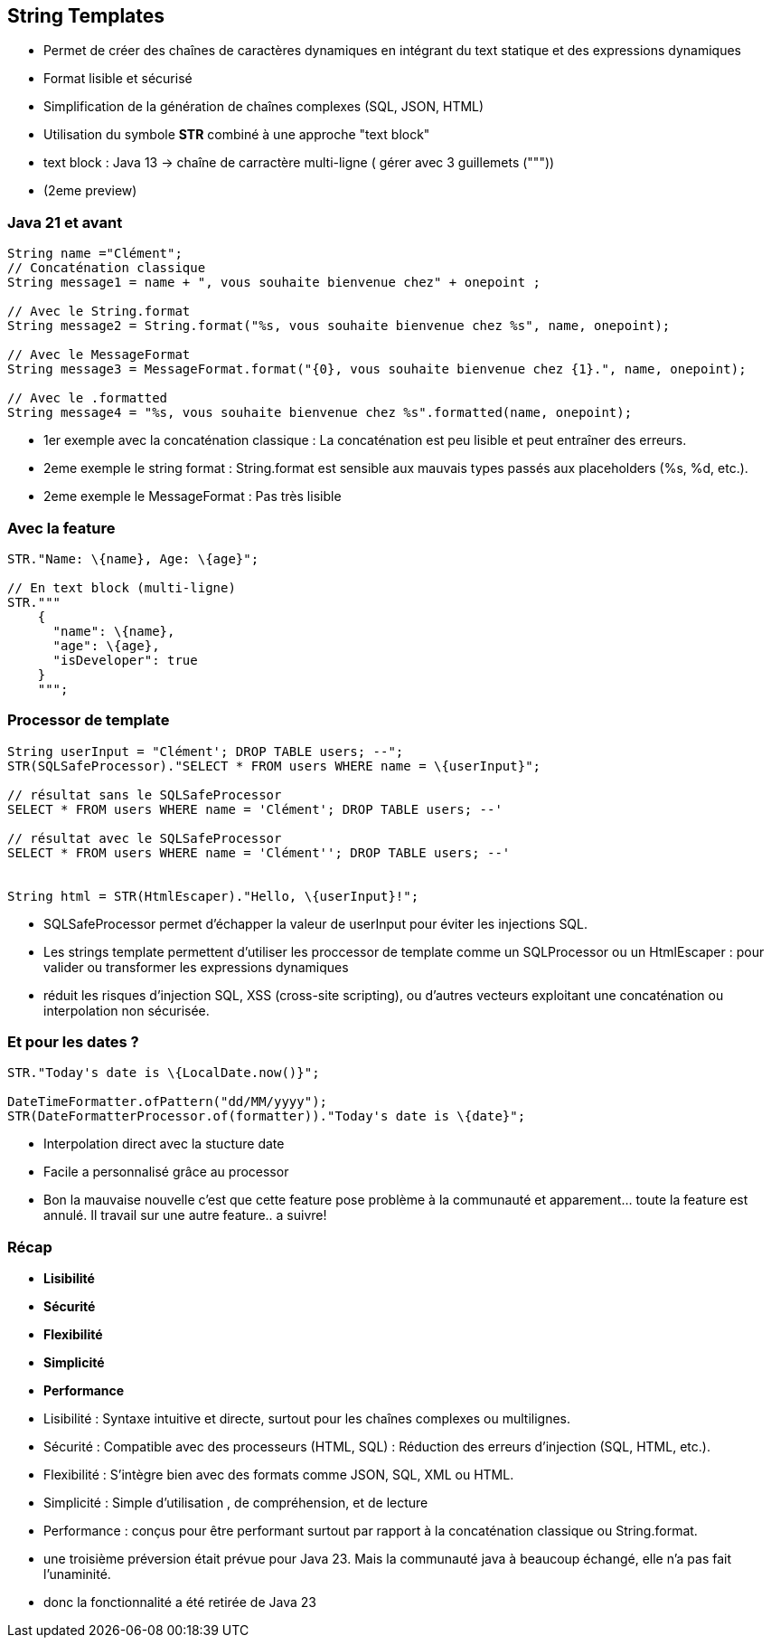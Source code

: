 
== String Templates

[.step]
* Permet de créer des chaînes de caractères dynamiques en intégrant du text statique et des expressions dynamiques
* Format lisible et sécurisé
* Simplification de la génération de chaînes complexes (SQL, JSON, HTML)
* Utilisation du symbole *STR* combiné à une approche "text block"

[.notes]
--
* text block : Java 13 -> chaîne de carractère multi-ligne ( gérer avec 3 guillemets ("""))
* (2eme preview)
--

=== Java 21 et avant

[source, java]
----
String name ="Clément";
// Concaténation classique
String message1 = name + ", vous souhaite bienvenue chez" + onepoint ;

// Avec le String.format
String message2 = String.format("%s, vous souhaite bienvenue chez %s", name, onepoint);

// Avec le MessageFormat
String message3 = MessageFormat.format("{0}, vous souhaite bienvenue chez {1}.", name, onepoint);

// Avec le .formatted
String message4 = "%s, vous souhaite bienvenue chez %s".formatted(name, onepoint);

----

[.notes]
--
* 1er exemple avec la concaténation classique : La concaténation est peu lisible et peut entraîner des erreurs.
* 2eme exemple le string format : String.format est sensible aux mauvais types passés aux placeholders (%s, %d, etc.).
* 2eme exemple le MessageFormat : Pas très lisible
--

=== Avec la feature

[source, java]
----
STR."Name: \{name}, Age: \{age}";

// En text block (multi-ligne)
STR."""
    {
      "name": \{name},
      "age": \{age},
      "isDeveloper": true
    }
    """;
----

=== Processor de template

[source, java]
----
String userInput = "Clément'; DROP TABLE users; --";
STR(SQLSafeProcessor)."SELECT * FROM users WHERE name = \{userInput}";

// résultat sans le SQLSafeProcessor
SELECT * FROM users WHERE name = 'Clément'; DROP TABLE users; --'

// résultat avec le SQLSafeProcessor
SELECT * FROM users WHERE name = 'Clément''; DROP TABLE users; --'


String html = STR(HtmlEscaper)."Hello, \{userInput}!";
----

[.notes]
--
* SQLSafeProcessor permet d'échapper  la valeur de userInput pour éviter les injections SQL.
* Les strings template permettent d'utiliser les proccessor de template comme un SQLProcessor ou un HtmlEscaper : pour valider ou transformer les expressions dynamiques
* réduit les risques d'injection SQL, XSS (cross-site scripting), ou d'autres vecteurs exploitant une concaténation ou interpolation non sécurisée.
--

=== Et pour les dates ?

[source, java]
----
STR."Today's date is \{LocalDate.now()}";

DateTimeFormatter.ofPattern("dd/MM/yyyy");
STR(DateFormatterProcessor.of(formatter))."Today's date is \{date}";
----

[.notes]
--
* Interpolation direct avec la stucture date
* Facile a personnalisé grâce au processor
* Bon la mauvaise nouvelle c'est que cette feature pose problème à la communauté et apparement... toute la feature est annulé.  Il travail sur une autre feature.. a suivre!
--

=== Récap
[.step]
* *Lisibilité*
* *Sécurité*
* *Flexibilité*
* *Simplicité*
* *Performance*

[.notes]
--
* Lisibilité : Syntaxe intuitive et directe, surtout pour les chaînes complexes ou multilignes.
* Sécurité : Compatible avec des processeurs (HTML, SQL) : Réduction des erreurs d'injection (SQL, HTML, etc.).
* Flexibilité : S'intègre bien avec des formats comme JSON, SQL, XML ou HTML.
* Simplicité : Simple d'utilisation , de compréhension, et de lecture
* Performance : conçus pour être performant surtout par rapport à la concaténation classique ou String.format.
* une troisième préversion était prévue pour Java 23. Mais la communauté java à beaucoup échangé, elle n'a pas fait l'unaminité.
* donc la fonctionnalité a été retirée de Java 23
--



